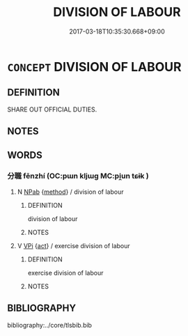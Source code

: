 # -*- mode: mandoku-tls-view -*-
#+TITLE: DIVISION OF LABOUR
#+DATE: 2017-03-18T10:35:30.668+09:00        
#+STARTUP: content
* =CONCEPT= DIVISION OF LABOUR
:PROPERTIES:
:CUSTOM_ID: uuid-ec9740a5-f44f-4ba6-a173-203cbf54cdbd
:END:
** DEFINITION

SHARE OUT OFFICIAL DUTIES.

** NOTES

** WORDS
   :PROPERTIES:
   :VISIBILITY: children
   :END:
*** 分職 fēnzhí (OC:pɯn kljɯɡ MC:pi̯un tɕɨk )
:PROPERTIES:
:CUSTOM_ID: uuid-0fedf4e0-c068-4181-b09a-1b1b92a0c719
:Char+: 分(18,2/4) 職(128,12/18) 
:GY_IDS+: uuid-dea60bcb-4495-4d8d-a614-9483bbe91975 uuid-4aed5dd0-d8d5-44af-a56a-da64b1ee1642
:PY+: fēn zhí    
:OC+: pɯn kljɯɡ    
:MC+: pi̯un tɕɨk    
:END: 
**** N [[tls:syn-func::#uuid-db0698e7-db2f-4ee3-9a20-0c2b2e0cebf0][NPab]] {[[tls:sem-feat::#uuid-b33cc013-91e1-4f2b-a148-2b1709f499ed][method]]} / division of labour
:PROPERTIES:
:CUSTOM_ID: uuid-3129a08a-6457-4bde-8e13-203048b0abac
:END:
****** DEFINITION

division of labour

****** NOTES

**** V [[tls:syn-func::#uuid-091af450-64e0-4b82-98a2-84d0444b6d19][VPi]] {[[tls:sem-feat::#uuid-f55cff2f-f0e3-4f08-a89c-5d08fcf3fe89][act]]} / exercise division of labour
:PROPERTIES:
:CUSTOM_ID: uuid-80c39781-6b25-40f4-910f-7ac94bad2d7d
:END:
****** DEFINITION

exercise division of labour

****** NOTES

** BIBLIOGRAPHY
bibliography:../core/tlsbib.bib

